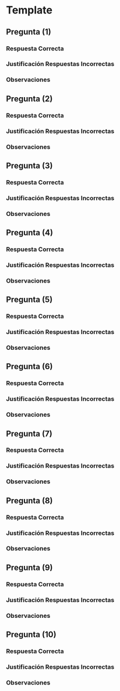 * Template
** Pregunta (1)
   #+BEGIN_QUOTE
   #+END_QUOTE
*** Respuesta Correcta
*** Justificación Respuestas Incorrectas
*** Observaciones
** Pregunta (2)
   #+BEGIN_QUOTE
   #+END_QUOTE
*** Respuesta Correcta
*** Justificación Respuestas Incorrectas
*** Observaciones
** Pregunta (3)
   #+BEGIN_QUOTE
   #+END_QUOTE
*** Respuesta Correcta
*** Justificación Respuestas Incorrectas
*** Observaciones
** Pregunta (4)
   #+BEGIN_QUOTE
   #+END_QUOTE
*** Respuesta Correcta
*** Justificación Respuestas Incorrectas
*** Observaciones
** Pregunta (5)
   #+BEGIN_QUOTE
   #+END_QUOTE
*** Respuesta Correcta
*** Justificación Respuestas Incorrectas
*** Observaciones
** Pregunta (6)
   #+BEGIN_QUOTE
   #+END_QUOTE
*** Respuesta Correcta
*** Justificación Respuestas Incorrectas
*** Observaciones
** Pregunta (7)
   #+BEGIN_QUOTE
   #+END_QUOTE
*** Respuesta Correcta
*** Justificación Respuestas Incorrectas
*** Observaciones
** Pregunta (8)
   #+BEGIN_QUOTE
   #+END_QUOTE
*** Respuesta Correcta
*** Justificación Respuestas Incorrectas
*** Observaciones
** Pregunta (9)
   #+BEGIN_QUOTE
   #+END_QUOTE
*** Respuesta Correcta
*** Justificación Respuestas Incorrectas
*** Observaciones
** Pregunta (10)
   #+BEGIN_QUOTE
   #+END_QUOTE
*** Respuesta Correcta
*** Justificación Respuestas Incorrectas
*** Observaciones
